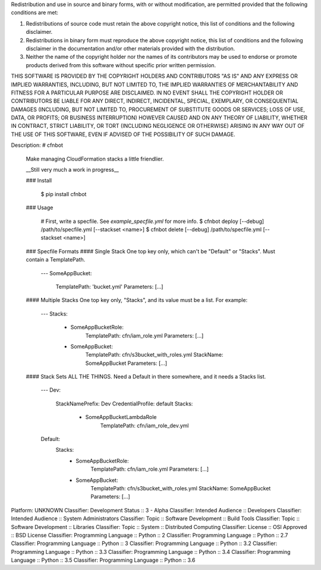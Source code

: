 Redistribution and use in source and binary forms, with or without modification, are permitted provided that the following conditions are met:

1. Redistributions of source code must retain the above copyright notice, this list of conditions and the following disclaimer.

2. Redistributions in binary form must reproduce the above copyright notice, this list of conditions and the following disclaimer in the documentation and/or other materials provided with the distribution.

3. Neither the name of the copyright holder nor the names of its contributors may be used to endorse or promote products derived from this software without specific prior written permission.

THIS SOFTWARE IS PROVIDED BY THE COPYRIGHT HOLDERS AND CONTRIBUTORS "AS IS" AND ANY EXPRESS OR IMPLIED WARRANTIES, INCLUDING, BUT NOT LIMITED TO, THE IMPLIED WARRANTIES OF MERCHANTABILITY AND FITNESS FOR A PARTICULAR PURPOSE ARE DISCLAIMED. IN NO EVENT SHALL THE COPYRIGHT HOLDER OR CONTRIBUTORS BE LIABLE FOR ANY DIRECT, INDIRECT, INCIDENTAL, SPECIAL, EXEMPLARY, OR CONSEQUENTIAL DAMAGES (INCLUDING, BUT NOT LIMITED TO, PROCUREMENT OF SUBSTITUTE GOODS OR SERVICES; LOSS OF USE, DATA, OR PROFITS; OR BUSINESS INTERRUPTION) HOWEVER CAUSED AND ON ANY THEORY OF LIABILITY, WHETHER IN CONTRACT, STRICT LIABILITY, OR TORT (INCLUDING NEGLIGENCE OR OTHERWISE) ARISING IN ANY WAY OUT OF THE USE OF THIS SOFTWARE, EVEN IF ADVISED OF THE POSSIBILITY OF SUCH DAMAGE.

Description: # cfnbot
        
        Make managing CloudFormation stacks a little friendlier.
        
        __Still very much a work in progress__
        
        ### Install
        
            $ pip install cfnbot
        
        ### Usage
        
            # First, write a specfile. See `example_specfile.yml` for more info.
            $ cfnbot deploy [--debug] /path/to/specfile.yml [--stackset <name>]
            $ cfnbot delete [--debug] /path/to/specfile.yml [--stackset <name>]
        
        ### Specfile Formats
        #### Single Stack
        One top key only, which can't be "Default" or "Stacks". Must contain a TemplatePath.
        
            ---
            SomeAppBucket:
                TemplatePath: 'bucket.yml'
                Parameters: [...]
        
        #### Multiple Stacks
        One top key only, "Stacks", and its value must be a list. For example:
        
            ---
            Stacks:
                - SomeAppBucketRole:
                    TemplatePath: cfn/iam_role.yml
                    Parameters: [...]
                - SomeAppBucket:
                    TemplatePath: cfn/s3bucket_with_roles.yml
                    StackName: SomeAppBucket
                    Parameters: [...]
        
        #### Stack Sets
        ALL THE THINGS. Need a Default in there somewhere, and it needs a Stacks list.
        
            ---
            Dev:
              StackNamePrefix: Dev
              CredentialProfile: default
              Stacks:
                - SomeAppBucketLambdaRole
                    TemplatePath: cfn/iam_role_dev.yml
            Default:
                Stacks:
                    - SomeAppBucketRole:
                        TemplatePath: cfn/iam_role.yml
                        Parameters: [...]
                    - SomeAppBucket:
                        TemplatePath: cfn/s3bucket_with_roles.yml
                        StackName: SomeAppBucket
                        Parameters: [...]
        
Platform: UNKNOWN
Classifier: Development Status :: 3 - Alpha
Classifier: Intended Audience :: Developers
Classifier: Intended Audience :: System Administrators
Classifier: Topic :: Software Development :: Build Tools
Classifier: Topic :: Software Development :: Libraries
Classifier: Topic :: System :: Distributed Computing
Classifier: License :: OSI Approved :: BSD License
Classifier: Programming Language :: Python :: 2
Classifier: Programming Language :: Python :: 2.7
Classifier: Programming Language :: Python :: 3
Classifier: Programming Language :: Python :: 3.2
Classifier: Programming Language :: Python :: 3.3
Classifier: Programming Language :: Python :: 3.4
Classifier: Programming Language :: Python :: 3.5
Classifier: Programming Language :: Python :: 3.6
